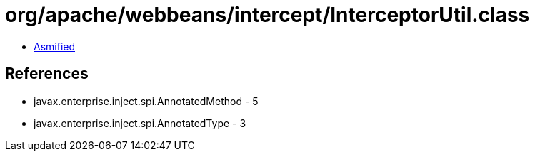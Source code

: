 = org/apache/webbeans/intercept/InterceptorUtil.class

 - link:InterceptorUtil-asmified.java[Asmified]

== References

 - javax.enterprise.inject.spi.AnnotatedMethod - 5
 - javax.enterprise.inject.spi.AnnotatedType - 3
